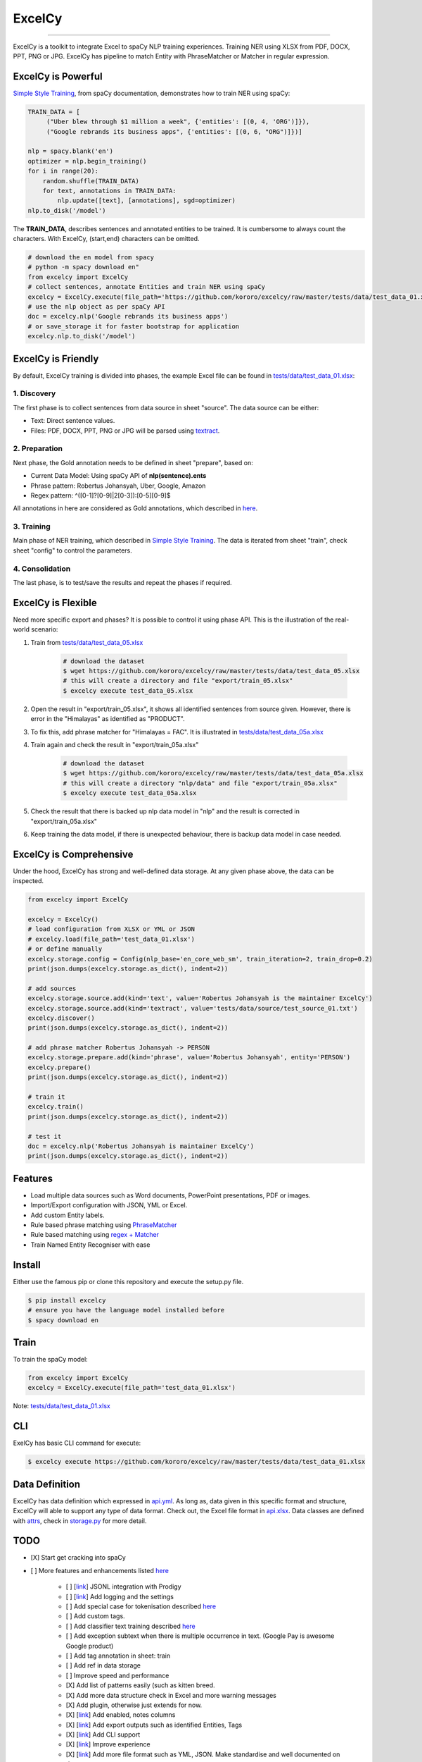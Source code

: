 ExcelCy
=======

.. image:: https://badge.fury.io/py/excelcy.svg
    :target: https://badge.fury.io/py/excelcy

.. image:: https://travis-ci.com/kororo/excelcy.svg?branch=master
    :target: https://travis-ci.com/kororo/excelcy

.. image:: https://coveralls.io/repos/github/kororo/excelcy/badge.svg?branch=master
    :target: https://coveralls.io/github/kororo/excelcy?branch=master

.. image:: https://badges.gitter.im/excelcy.png
    :target: https://gitter.im/excelcy
    :alt: Gitter

------

ExcelCy is a toolkit to integrate Excel to spaCy NLP training experiences. Training NER using XLSX from PDF, DOCX, PPT, PNG or JPG. ExcelCy has pipeline to match Entity with PhraseMatcher or Matcher in regular expression.

ExcelCy is Powerful
-------------------

`Simple Style Training <https://spacy.io/usage/training#training-simple-style>`__, from spaCy documentation, demonstrates how to train NER using spaCy:

.. code-block:: python

    TRAIN_DATA = [
         ("Uber blew through $1 million a week", {'entities': [(0, 4, 'ORG')]}),
         ("Google rebrands its business apps", {'entities': [(0, 6, "ORG")]})]

    nlp = spacy.blank('en')
    optimizer = nlp.begin_training()
    for i in range(20):
        random.shuffle(TRAIN_DATA)
        for text, annotations in TRAIN_DATA:
            nlp.update([text], [annotations], sgd=optimizer)
    nlp.to_disk('/model')

The **TRAIN_DATA**, describes sentences and annotated entities to be trained. It is cumbersome to always count the characters. With ExcelCy, (start,end) characters can be omitted.

.. code-block:: python

    # download the en model from spacy
    # python -m spacy download en"
    from excelcy import ExcelCy
    # collect sentences, annotate Entities and train NER using spaCy
    excelcy = ExcelCy.execute(file_path='https://github.com/kororo/excelcy/raw/master/tests/data/test_data_01.xlsx')
    # use the nlp object as per spaCy API
    doc = excelcy.nlp('Google rebrands its business apps')
    # or save_storage it for faster bootstrap for application
    excelcy.nlp.to_disk('/model')


ExcelCy is Friendly
-------------------

By default, ExcelCy training is divided into phases, the example Excel file can be found in `tests/data/test_data_01.xlsx <https://github.com/kororo/excelcy/raw/master/tests/data/test_data_01.xlsx>`__:

1. Discovery
^^^^^^^^^^^^

The first phase is to collect sentences from data source in sheet "source". The data source can be either:

- Text: Direct sentence values.
- Files: PDF, DOCX, PPT, PNG or JPG will be parsed using `textract <https://github.com/deanmalmgren/textract>`__.

2. Preparation
^^^^^^^^^^^^^^

Next phase, the Gold annotation needs to be defined in sheet "prepare", based on:

- Current Data Model: Using spaCy API of **nlp(sentence).ents**
- Phrase pattern: Robertus Johansyah, Uber, Google, Amazon
- Regex pattern: ^([0-1]?[0-9]|2[0-3]):[0-5][0-9]$

All annotations in here are considered as Gold annotations, which described in `here <https://spacy.io/usage/training#example-new-entity-type>`__.

3. Training
^^^^^^^^^^^

Main phase of NER training, which described in `Simple Style Training <https://spacy.io/usage/training#training-simple-style>`__. The data is iterated from sheet "train", check sheet "config" to control the parameters.

4. Consolidation
^^^^^^^^^^^^^^^^

The last phase, is to test/save the results and repeat the phases if required.

ExcelCy is Flexible
-------------------

Need more specific export and phases? It is possible to control it using phase API. This is the illustration of the real-world scenario:

1. Train from `tests/data/test_data_05.xlsx <https://github.com/kororo/excelcy/raw/master/tests/data/test_data_05.xlsx>`__

    .. code-block:: bash

        # download the dataset
        $ wget https://github.com/kororo/excelcy/raw/master/tests/data/test_data_05.xlsx
        # this will create a directory and file "export/train_05.xlsx"
        $ excelcy execute test_data_05.xlsx

2. Open the result in "export/train_05.xlsx", it shows all identified sentences from source given. However, there is error in the "Himalayas" as identified as "PRODUCT".
3. To fix this, add phrase matcher for "Himalayas = FAC". It is illustrated in `tests/data/test_data_05a.xlsx <https://github.com/kororo/excelcy/raw/master/tests/data/test_data_05a.xlsx>`__
4. Train again and check the result in "export/train_05a.xlsx"

    .. code-block:: bash

        # download the dataset
        $ wget https://github.com/kororo/excelcy/raw/master/tests/data/test_data_05a.xlsx
        # this will create a directory "nlp/data" and file "export/train_05a.xlsx"
        $ excelcy execute test_data_05a.xlsx

5. Check the result that there is backed up nlp data model in "nlp" and the result is corrected in "export/train_05a.xlsx"
6. Keep training the data model, if there is unexpected behaviour, there is backup data model in case needed.

ExcelCy is Comprehensive
------------------------

Under the hood, ExcelCy has strong and well-defined data storage. At any given phase above, the data can be inspected.

.. code-block:: python

    from excelcy import ExcelCy

    excelcy = ExcelCy()
    # load configuration from XLSX or YML or JSON
    # excelcy.load(file_path='test_data_01.xlsx')
    # or define manually
    excelcy.storage.config = Config(nlp_base='en_core_web_sm', train_iteration=2, train_drop=0.2)
    print(json.dumps(excelcy.storage.as_dict(), indent=2))

    # add sources
    excelcy.storage.source.add(kind='text', value='Robertus Johansyah is the maintainer ExcelCy')
    excelcy.storage.source.add(kind='textract', value='tests/data/source/test_source_01.txt')
    excelcy.discover()
    print(json.dumps(excelcy.storage.as_dict(), indent=2))

    # add phrase matcher Robertus Johansyah -> PERSON
    excelcy.storage.prepare.add(kind='phrase', value='Robertus Johansyah', entity='PERSON')
    excelcy.prepare()
    print(json.dumps(excelcy.storage.as_dict(), indent=2))

    # train it
    excelcy.train()
    print(json.dumps(excelcy.storage.as_dict(), indent=2))

    # test it
    doc = excelcy.nlp('Robertus Johansyah is maintainer ExcelCy')
    print(json.dumps(excelcy.storage.as_dict(), indent=2))


Features
--------

- Load multiple data sources such as Word documents, PowerPoint presentations, PDF or images.
- Import/Export configuration with JSON, YML or Excel.
- Add custom Entity labels.
- Rule based phrase matching using `PhraseMatcher <https://spacy.io/usage/linguistic-features#adding-phrase-patterns>`__
- Rule based matching using `regex + Matcher <https://spacy.io/usage/linguistic-features#regex>`__
- Train Named Entity Recogniser with ease

Install
-------

Either use the famous pip or clone this repository and execute the setup.py file.

.. code-block:: bash

    $ pip install excelcy
    # ensure you have the language model installed before
    $ spacy download en

Train
-----

To train the spaCy model:

.. code-block:: python

    from excelcy import ExcelCy
    excelcy = ExcelCy.execute(file_path='test_data_01.xlsx')

Note: `tests/data/test_data_01.xlsx <https://github.com/kororo/excelcy/raw/master/tests/data/test_data_01.xlsx>`__

CLI
---

ExelCy has basic CLI command for execute:

.. code-block:: bash

    $ excelcy execute https://github.com/kororo/excelcy/raw/master/tests/data/test_data_01.xlsx


Data Definition
---------------

ExcelCy has data definition which expressed in `api.yml <https://github.com/kororo/excelcy/raw/master/data/api.yml>`__. As long as, data given in this specific format and structure, ExcelCy will able to support any type of data format. Check out, the Excel file format in `api.xlsx <https://github.com/kororo/excelcy/raw/master/data/api.xlsx>`__. Data classes are defined with `attrs <https://github.com/python-attrs/attrs>`__, check in `storage.py <https://github.com/kororo/excelcy/raw/master/excelcy/storage.py>`__ for more detail.


TODO
----

- [X] Start get cracking into spaCy

- [ ] More features and enhancements listed `here <https://github.com/kororo/excelcy/labels/enhancement>`__

    - [ ] [`link <https://github.com/kororo/excelcy/issues/5>`__] JSONL integration with Prodigy
    - [ ] [`link <https://github.com/kororo/excelcy/issues/7>`__] Add logging and the settings
    - [ ] Add special case for tokenisation described `here <https://spacy.io/usage/linguistic-features#special-cases>`__
    - [ ] Add custom tags.
    - [ ] Add classifier text training described `here <https://spacy.io/usage/training#textcat>`__
    - [ ] Add exception subtext when there is multiple occurrence in text. (Google Pay is awesome Google product)
    - [ ] Add tag annotation in sheet: train
    - [ ] Add ref in data storage
    - [ ] Improve speed and performance
    - [X] Add list of patterns easily (such as kitten breed.
    - [X] Add more data structure check in Excel and more warning messages
    - [X] Add plugin, otherwise just extends for now.
    - [X] [`link <https://github.com/kororo/excelcy/issues/6>`__] Add enabled, notes columns
    - [X] [`link <https://github.com/kororo/excelcy/issues/4>`__] Add export outputs such as identified Entities, Tags
    - [X] [`link <https://github.com/kororo/excelcy/issues/3>`__] Add CLI support
    - [X] [`link <https://github.com/kororo/excelcy/issues/2>`__] Improve experience
    - [X] [`link <https://github.com/kororo/excelcy/issues/1>`__] Add more file format such as YML, JSON. Make standardise and well documented on data structure.
    - [X] Add support to accept sentences to Excel


- [X] Submit to Prodigy Universe

FAQ
---

**What is that idx columns in the Excel sheet?**

The idea is to give reference between two things. Imagine in sheet "train", like to know where the sentence generated from in sheet "source". And also, the nature of Excel, you can sort things, this is the safe guard to keep things in the correct order.

**Can ExcelCy import/export to X, Y, Z data format?**

ExcelCy has strong and well-defined data storage, thanks to `attrs <https://github.com/python-attrs/attrs>`__. It is possible to import/export data in any format.

**ExcelCy accepts suggestions/ideas?**

Yes! Please submit them into new issue with label "enhancement".

Acknowledgement
---------------

This project uses other awesome projects:

- `attrs <https://github.com/python-attrs/attrs>`__: Python Classes Without Boilerplate.
- `pyexcel <https://github.com/pyexcel/pyexcel>`__: Single API for reading, manipulating and writing data in csv, ods, xls, xlsx and xlsm files.
- `pyyaml <https://github.com/yaml/pyyaml>`__: The next generation YAML parser and emitter for Python.
- `spacy <https://github.com/explosion/spaCy>`__: Industrial-strength Natural Language Processing (NLP) with Python and Cython.
- `textract <https://github.com/deanmalmgren/textract>`__: extract text from any document. no muss. no fuss.
